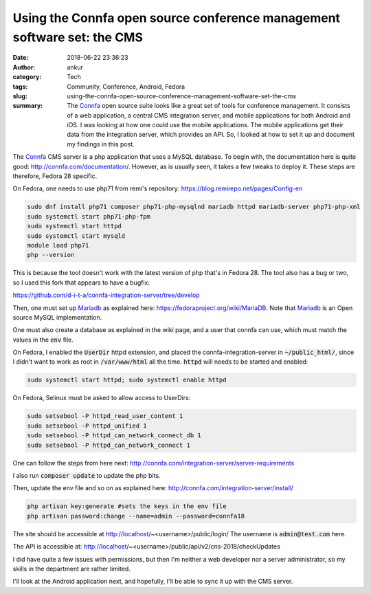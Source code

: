 Using the Connfa open source conference management software set: the CMS
########################################################################
:date: 2018-06-22 23:36:23
:author: ankur
:category: Tech
:tags: Community, Conference, Android, Fedora
:slug: using-the-connfa-open-source-conference-management-software-set-the-cms
:summary: The Connfa_ open source suite looks like a great set of tools
          for conference management. It consists of a web application, a
          central CMS integration server, and mobile applications for both
          Android and iOS. I was looking at how one could use the mobile
          applications. The mobile applications get their data from the
          integration server, which provides an API. So, I looked at how to set
          it up and document my findings in this post.


The Connfa_ CMS server is a php application that uses a MySQL database.  To
begin with, the documentation here is quite good:
http://connfa.com/documentation/.  However, as is usually seen, it takes a
few tweaks to deploy it.  These steps are therefore, Fedora 28 specific.

On Fedora, one needs to use php71 from remi's repository:
https://blog.remirepo.net/pages/Config-en

.. code:: bash

    sudo dnf install php71 composer php71-php-mysqlnd mariadb httpd mariadb-server php71-php-xml
    sudo systemctl start php71-php-fpm
    sudo systemctl start httpd
    sudo systemctl start mysqld
    module load php71
    php --version


This is because the tool doesn't work with the latest version of php that's in
Fedora 28. The tool also has a bug or two, so I used this fork that appears to
have a bugfix:

https://github.com/d-i-t-a/connfa-integration-server/tree/develop

Then, one must set up Mariadb_ as explained here:
https://fedoraproject.org/wiki/MariaDB. Note that Mariadb_ is an Open source
MySQL implementation.

One must also create a database as explained in the wiki page, and a user that
connfa can use, which must match the values in the :code:`env` file.

On Fedora, I enabled the :code:`UserDir` httpd extension, and placed the
connfa-integration-server in :code:`~/public_html/`, since I didn't want to
work as root in :code:`/var/www/html` all the time. :code:`httpd` will needs to
be started and enabled:

.. code:: bash

    sudo systemctl start httpd; sudo systemctl enable httpd

On Fedora, Selinux must be asked to allow access to UserDirs:

.. code:: bash

    sudo setsebool -P httpd_read_user_content 1
    sudo setsebool -P httpd_unified 1
    sudo setsebool -P httpd_can_network_connect_db 1
    sudo setsebool -P httpd_can_network_connect 1


One can follow the steps from here next:
http://connfa.com/integration-server/server-requirements

I also run :code:`composer update` to update the php bits.

Then, update the env file and so on as explained here:
http://connfa.com/integration-server/install/


.. code:: bash

    php artisan key:generate #sets the keys in the env file
    php artisan password:change --name=admin --password=connfa18

The site should be accessible at http://localhost/~<username>/public/login/
The username is :code:`admin@test.com` here.

The API is accessible at:
http://localhost/~<username>/public/api/v2/cns-2018/checkUpdates

I did have quite a few issues with permissions, but then I'm neither a web
developer nor a server administrator, so my skills in the department are rather
limited.

I'll look at the Android application next, and hopefully, I'll be able to sync
it up with the CMS server.

.. _Connfa: http://connfa.com/
.. _Mariadb: https://mariadb.org/
